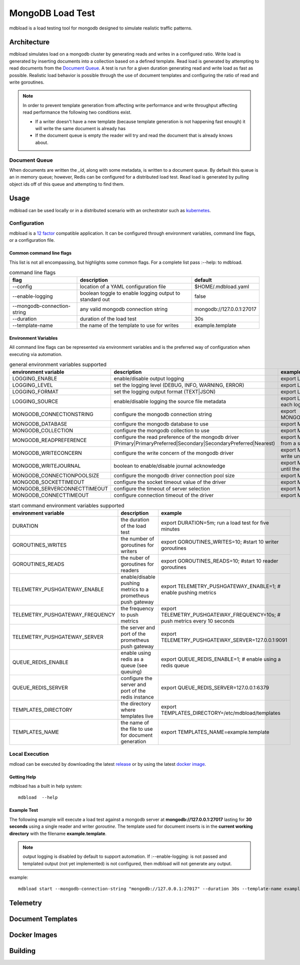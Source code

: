 #################
MongoDB Load Test
#################

mdbload is a load testing tool for mongodb designed to simulate realistic traffic patterns.

************
Architecture
************

mdbload simulates load on a mongodb cluster by generating reads and writes in a configured ratio.  Write load is generated by inserting documents into a collection based on a defined template.  Read load is generated by attempting to read
documents from the `Document Queue`_.  A test is run for a given duration generating read and write load as fast as possible.  Realistic load behavior is possible through the use of document templates and configuring the ratio of read and write
goroutines.

.. note:: In order to prevent template generation from affecting write performance and write throughput affecting read performance the following two conditions exist.

   * If a writer doesn't have a new template (because template generation is not happening fast enough) it will write the same document is already has
   * If the document queue is empty the reader will try and read the document that is already knows about.

Document Queue
===========
When documents are written the *_id*, along with some metadata, is written to a document queue.  By default this queue is an in memory queue; however, Redis can be configured for a distributed load test.  Read load is generated by pulling object ids
off of this queue and attempting to find them.


*****
Usage
*****
mdbload can be used locally or in a distributed scenario with an orchestrator such as `kubernetes <https://kubernetes.io/>`_.


Configuration
=============

mdbload is a `12 factor <https://12factor.net>`_ compatible application.  It can be configured through environment variables, command line flags, or a configuration file.

Common command line flags
-------------------------

This list is not all encompassing, but highlights some common flags.  For a complete list pass :--help: to mdbload.

.. csv-table:: command line flags
   :header: "flag", "description", "default"

   "--config", "location of a YAML configuration file", "$HOME/.mdbload.yaml"
   "--enable-logging", "boolean toggle to enable logging output to standard out", false
   "--mongodb-connection-string", "any valid mongodb connection string", "mongodb://127.0.0.1:27017"
   "--duration", "duration of the load test", "30s"
   "--template-name", "the name of the template to use for writes", "example.template"

Environment Variables
---------------------

All command line flags can be represented via environment variables and is the preferred way of configuration when executing via automation.

.. csv-table:: general environment variables supported
   :header: "environment variable", "description", "example"

   "LOGGING_ENABLE", "enable/disable output logging", "export LOGGING_ENABLE=1; # enable output logging"
   "LOGGING_LEVEL", "set the logging level (DEBUG, INFO, WARNING, ERROR)", "export LOGGING_LEVEL=DEBUG; # enable debug logs"
   "LOGGING_FORMAT", "set the logging output format (TEXT|JSON)", "export LOGGING_FORMAT=json; # log in JSON"
   "LOGGING_SOURCE", "enable/disable logging the source file metadata", "export LOGGING_SOURCE=1; # add source file metadata to each log"
   "MONGODB_CONNECTIONSTRING", "configure the mongodb connection string", "export MONGODB_CONNECTIONSTRING=mongodb://127.0.0.1:27017"
   "MONGODB_DATABASE", "configure the mongodb database to use", "export MONGODB_DATABASE=loadtest"
   "MONGODB_COLLECTION", "configure the mongodb collection to use", "export MONGODB_COLLECTION=samples"
   "MONGODB_READPREFERENCE", "configure the read preference of the mongodb driver (Primary|PrimaryPreferred|Secondary|SecondaryPreferred|Nearest)", "export MONGODB_READPREFERENCE=Secondary; # read from a secondarynode"
   "MONGODB_WRITECONCERN", "configure the write concern of the mongodb driver", "export MONGODB_WRITECONCERN=2; # don't accept a write until the primary and 1 replicas confirm the write"
   "MONGODB_WRITEJOURNAL", "boolean to enable/disable journal acknowledge", "export MONGODB_WRITEJOURNAL=1; # don't accept a write until the primaries journal has been updated."
   "MONGODB_CONNECTIONPOOLSIZE", "configure the mongodb driver connection pool size", "export MONGODB_CONNECTIONPOOLSIZE=100"
   "MONGODB_SOCKETTIMEOUT", "configure the socket timeout value of the driver", "export MONGODB_SOCKETTIMEOUT=10s"
   "MONGODB_SERVERCONNECTTIMEOUT", "configure the timeout of server selection", "export MONGODB_SERVERCONNECTTIMEOUT=10s"
   "MONGODB_CONNECTTIMEOUT", "configure connection timeout of the driver", "export MONGODB_CONNECTTIMEOUT=10s"

.. csv-table:: start command environment variables supported
   :header: "environment variable", "description", "example"

   "DURATION", "the duration of the load test", "export DURATION=5m; run a load test for five minutes"
   "GOROUTINES_WRITES", "the number of goroutines for writers", "export GOROUTINES_WRITES=10; #start 10 writer goroutines"
   "GOROUTINES_READS", "the nuber of goroutines for readers", "export GOROUTINES_READS=10; #start 10 reader goroutines"
   "TELEMETRY_PUSHGATEWAY_ENABLE", "enable/disable pushing metrics to a prometheus push gateway", "export TELEMETRY_PUSHGATEWAY_ENABLE=1; # enable pushing metrics"
   "TELEMETRY_PUSHGATEWAY_FREQUENCY", "the frequency to push metrics", "export TELEMETRY_PUSHGATEWAY_FREQUENCY=10s; # push metrics every 10 seconds"
   "TELEMETRY_PUSHGATEWAY_SERVER", "the server and port of the prometheus push gateway", "export TELEMETRY_PUSHGATEWAY_SERVER=127.0.0.1:9091"
   "QUEUE_REDIS_ENABLE", "enable using redis as a queue (see queuing)", "export QUEUE_REDIS_ENABLE=1; # enable using a redis queue"
   "QUEUE_REDIS_SERVER", "configure the server and port of the redis instance", "export QUEUE_REDIS_SERVER=127.0.0.1:6379"
   "TEMPLATES_DIRECTORY", "the directory where templates live", "export TEMPLATES_DIRECTORY=/etc/mdbload/templates"
   "TEMPLATES_NAME", "the name of the file to use for document generation", "export TEMPLATES_NAME=example.template"


Local Execution
===============

mdload can be executed by downloading the latest `release <https://github.com/scbunn/mdbload/releases>`_ or by using the latest `docker image <https://quay.io/repository/scbunn/mdbload?tab=tags>`_.

Getting Help
------------

mdbload has a built in help system::

   mdbload  --help

Example Test
------------

The following example will execute a load test against a mongodb server at **mongodb://127.0.0.1:27017** lasting for **30 seconds** using a single reader and writer *goroutine*.  The template used for document inserts is in the **current working directory** with the filename **example.template**.

.. note:: output logging is disabled by default to support automation.  If :--enable-logging: is not passed and templated output (not yet implemented) is not configured, then mdbload will not generate any output.

example::

   mdbload start --mongodb-connection-string "mongodb://127.0.0.1:27017" --duration 30s --template-name example.template


*********
Telemetry
*********

******************
Document Templates
******************

*************
Docker Images
*************

********
Building
********
